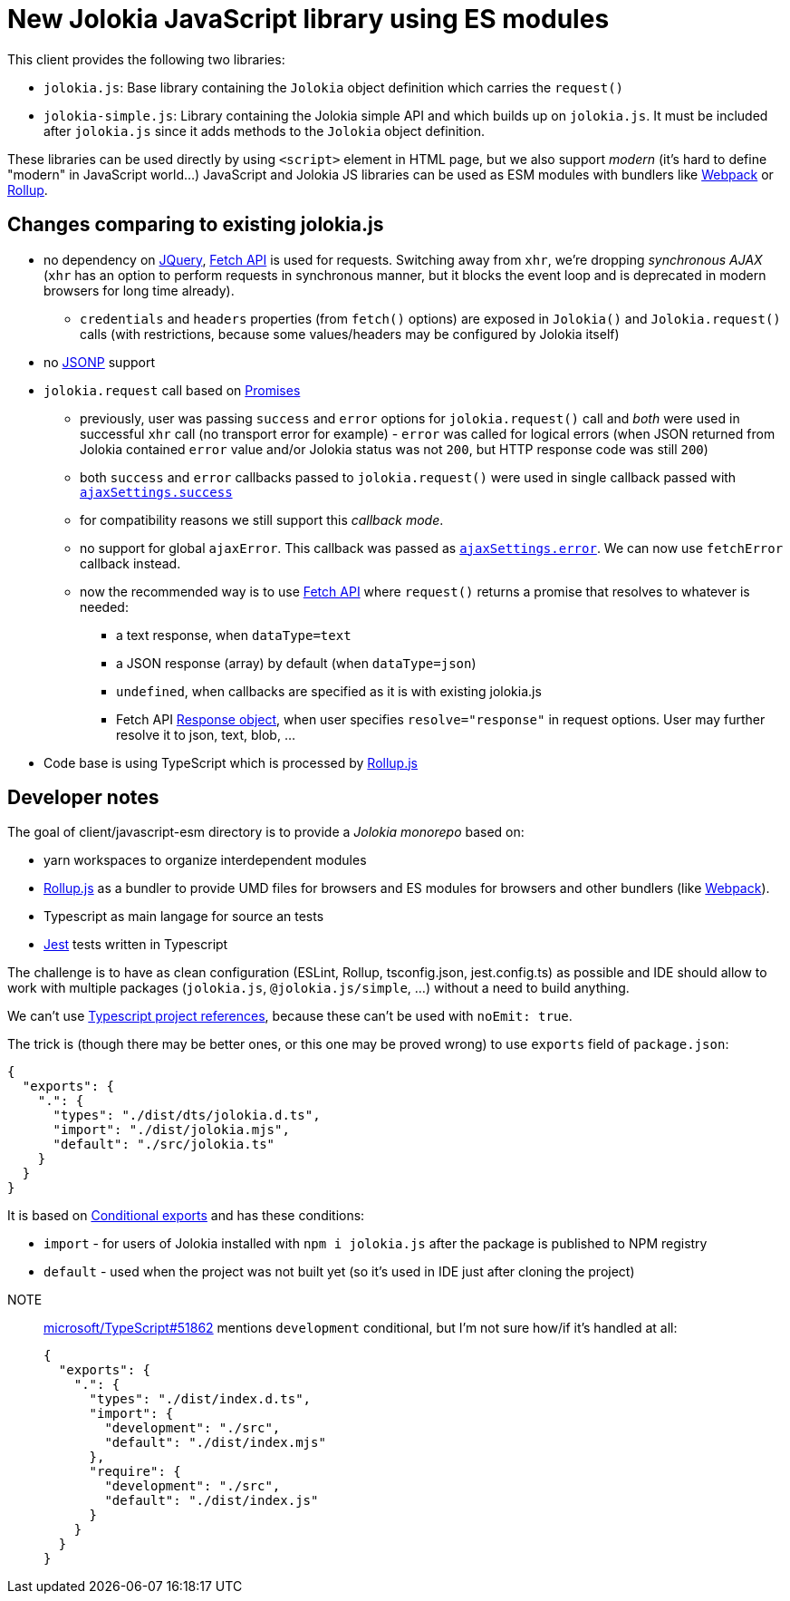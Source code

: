 = New Jolokia JavaScript library using ES modules

This client provides the following two libraries:

* `jolokia.js`: Base library containing the `Jolokia` object definition which carries the `request()`
* `jolokia-simple.js`: Library containing the Jolokia simple API and which builds up on `jolokia.js`. It must be included after `jolokia.js` since it adds methods to the `Jolokia` object definition.

These libraries can be used directly by using `<script>` element in HTML page, but we also support _modern_ (it's hard to define "modern" in JavaScript world...) JavaScript and Jolokia JS libraries can be used as ESM modules with bundlers like https://webpack.js.org/[Webpack] or https://rollupjs.org/[Rollup].

== Changes comparing to existing jolokia.js

* no dependency on https://jquery.com/[JQuery], https://developer.mozilla.org/en-US/docs/Web/API/Fetch_API[Fetch API] is used for requests. Switching away from `xhr`, we're dropping _synchronous AJAX_ (`xhr` has an option to perform requests in synchronous manner, but it blocks the event loop and is deprecated in modern browsers for long time already).
** `credentials` and `headers` properties (from `fetch()` options) are exposed in `Jolokia()` and `Jolokia.request()` calls (with restrictions, because some values/headers may be configured by Jolokia itself)
* no https://en.wikipedia.org/wiki/JSONP[JSONP] support
* `jolokia.request` call based on https://developer.mozilla.org/en-US/docs/Web/JavaScript/Guide/Using_promises[Promises]
** previously, user was passing `success` and `error` options for `jolokia.request()` call and _both_ were used in successful `xhr` call (no transport error for example) - `error` was called for logical errors (when JSON returned from Jolokia contained `error` value and/or Jolokia status was not `200`, but HTTP response code was still `200`)
** both `success` and `error` callbacks passed to `jolokia.request()` were used in single callback passed with https://api.jquery.com/jQuery.ajax/#jQuery-ajax-settings[`ajaxSettings.success`]
** for compatibility reasons we still support this _callback mode_.
** no support for global `ajaxError`. This callback was passed as https://api.jquery.com/jQuery.ajax/#jQuery-ajax-settings[`ajaxSettings.error`]. We can now use `fetchError` callback instead.
** now the recommended way is to use https://developer.mozilla.org/en-US/docs/Web/API/Fetch_API[Fetch API] where `request()` returns a promise that resolves to whatever is needed:
*** a text response, when `dataType=text`
*** a JSON response (array) by default (when `dataType=json`)
*** `undefined`, when callbacks are specified as it is with existing jolokia.js
*** Fetch API https://developer.mozilla.org/en-US/docs/Web/API/Response[Response object], when user specifies
`resolve="response"` in request options. User may further resolve it to json, text, blob, ...
* Code base is using TypeScript which is processed by https://rollupjs.org/[Rollup.js]

== Developer notes

The goal of client/javascript-esm directory is to provide a _Jolokia monorepo_ based on:

* yarn workspaces to organize interdependent modules
* https://rollupjs.org/[Rollup.js] as a bundler to provide UMD files for browsers and ES modules for browsers and other bundlers (like https://webpack.js.org/[Webpack]).
* Typescript as main langage for source an tests
* https://jestjs.io/[Jest] tests written in Typescript

The challenge is to have as clean configuration (ESLint, Rollup, tsconfig.json, jest.config.ts) as possible and IDE
should allow to work with multiple packages (`jolokia.js`, `@jolokia.js/simple`, ...) without a need to build anything.

We can't use https://www.typescriptlang.org/docs/handbook/project-references.html[Typescript project references],
because these can't be used with `noEmit: true`.

The trick is (though there may be better ones, or this one may be proved wrong) to use `exports` field of `package.json`:

[,json]
----
{
  "exports": {
    ".": {
      "types": "./dist/dts/jolokia.d.ts",
      "import": "./dist/jolokia.mjs",
      "default": "./src/jolokia.ts"
    }
  }
}
----

It is based on https://nodejs.org/docs/latest/api/packages.html#conditional-exports[Conditional exports] and has these conditions:

* `import` - for users of Jolokia installed with `npm i jolokia.js` after the package is published to NPM registry
* `default` - used when the project was not built yet (so it's used in IDE just after cloning the project)

[]
NOTE:: https://github.com/microsoft/TypeScript/issues/51862[microsoft/TypeScript#51862] mentions `development` conditional, but I'm not sure how/if it's handled at all:
+
[,json]
----
{
  "exports": {
    ".": {
      "types": "./dist/index.d.ts",
      "import": {
        "development": "./src",
        "default": "./dist/index.mjs"
      },
      "require": {
        "development": "./src",
        "default": "./dist/index.js"
      }
    }
  }
}
----
